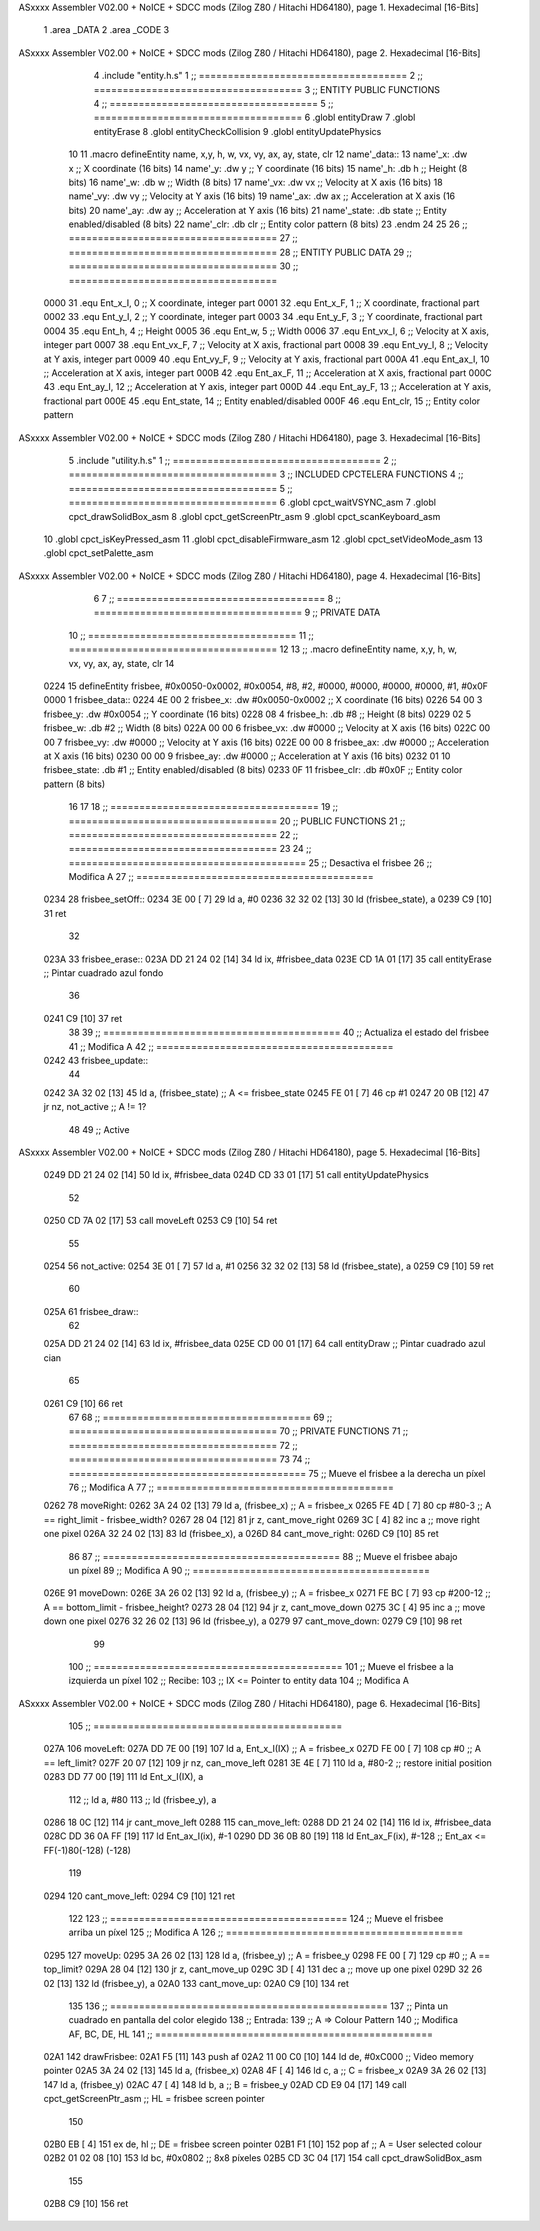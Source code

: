ASxxxx Assembler V02.00 + NoICE + SDCC mods  (Zilog Z80 / Hitachi HD64180), page 1.
Hexadecimal [16-Bits]



                              1 .area _DATA
                              2 .area _CODE
                              3 
ASxxxx Assembler V02.00 + NoICE + SDCC mods  (Zilog Z80 / Hitachi HD64180), page 2.
Hexadecimal [16-Bits]



                              4 .include "entity.h.s"
                              1 ;; ====================================
                              2 ;; ====================================
                              3 ;; ENTITY PUBLIC FUNCTIONS
                              4 ;; ====================================
                              5 ;; ====================================
                              6 .globl entityDraw
                              7 .globl entityErase
                              8 .globl entityCheckCollision
                              9 .globl entityUpdatePhysics
                             10 
                             11 .macro defineEntity name, x,y, h, w, vx, vy, ax, ay, state, clr
                             12 	name'_data::
                             13 		name'_x:	.dw x		;; X coordinate			(16 bits)
                             14 		name'_y:	.dw y		;; Y coordinate			(16 bits)
                             15 		name'_h:	.db h		;; Height			(8 bits)
                             16 		name'_w:	.db w		;; Width			(8 bits)
                             17 		name'_vx:	.dw vx		;; Velocity at X axis 		(16 bits)
                             18 		name'_vy:	.dw vy		;; Velocity at Y axis		(16 bits)
                             19 		name'_ax:	.dw ax		;; Acceleration at X axis	(16 bits)
                             20 		name'_ay:	.dw ay		;; Acceleration at Y axis	(16 bits)
                             21 		name'_state:	.db state	;; Entity enabled/disabled	(8 bits)
                             22 		name'_clr:	.db clr		;; Entity color pattern		(8 bits)
                             23 .endm
                             24 
                             25 
                             26 ;; ====================================
                             27 ;; ====================================
                             28 ;; ENTITY PUBLIC DATA
                             29 ;; ====================================
                             30 ;; ====================================
                     0000    31 .equ Ent_x_I, 	0	;; X coordinate, integer part
                     0001    32 .equ Ent_x_F, 	1	;; X coordinate, fractional part
                     0002    33 .equ Ent_y_I, 	2	;; Y coordinate, integer part
                     0003    34 .equ Ent_y_F, 	3	;; Y coordinate, fractional part
                     0004    35 .equ Ent_h, 	4	;; Height
                     0005    36 .equ Ent_w, 	5	;; Width
                     0006    37 .equ Ent_vx_I,	6	;; Velocity at X axis, integer part
                     0007    38 .equ Ent_vx_F,	7	;; Velocity at X axis, fractional part
                     0008    39 .equ Ent_vy_I,	8	;; Velocity at Y axis, integer part
                     0009    40 .equ Ent_vy_F,	9	;; Velocity at Y axis, fractional part
                     000A    41 .equ Ent_ax_I,	10	;; Acceleration at X axis, integer part
                     000B    42 .equ Ent_ax_F,	11	;; Acceleration at X axis, fractional part
                     000C    43 .equ Ent_ay_I,	12	;; Acceleration at Y axis, integer part
                     000D    44 .equ Ent_ay_F,	13	;; Acceleration at Y axis, fractional part
                     000E    45 .equ Ent_state,	14	;; Entity enabled/disabled
                     000F    46 .equ Ent_clr, 	15	;; Entity color pattern
ASxxxx Assembler V02.00 + NoICE + SDCC mods  (Zilog Z80 / Hitachi HD64180), page 3.
Hexadecimal [16-Bits]



                              5 .include "utility.h.s"
                              1 ;; ====================================
                              2 ;; ====================================
                              3 ;; INCLUDED CPCTELERA FUNCTIONS
                              4 ;; ====================================
                              5 ;; ====================================
                              6 .globl cpct_waitVSYNC_asm
                              7 .globl cpct_drawSolidBox_asm
                              8 .globl cpct_getScreenPtr_asm
                              9 .globl cpct_scanKeyboard_asm
                             10 .globl cpct_isKeyPressed_asm
                             11 .globl cpct_disableFirmware_asm
                             12 .globl cpct_setVideoMode_asm
                             13 .globl cpct_setPalette_asm
ASxxxx Assembler V02.00 + NoICE + SDCC mods  (Zilog Z80 / Hitachi HD64180), page 4.
Hexadecimal [16-Bits]



                              6 
                              7 ;; ====================================
                              8 ;; ====================================
                              9 ;; PRIVATE DATA
                             10 ;; ====================================
                             11 ;; ====================================
                             12 
                             13 ;; .macro defineEntity name, x,y, h, w, vx, vy, ax, ay, state, clr
                             14 
   0224                      15 defineEntity frisbee, #0x0050-0x0002, #0x0054, #8, #2, #0000, #0000, #0000, #0000, #1, #0x0F
   0000                       1 	frisbee_data::
   0224 4E 00                 2 		frisbee_x:	.dw #0x0050-0x0002		;; X coordinate			(16 bits)
   0226 54 00                 3 		frisbee_y:	.dw #0x0054		;; Y coordinate			(16 bits)
   0228 08                    4 		frisbee_h:	.db #8		;; Height			(8 bits)
   0229 02                    5 		frisbee_w:	.db #2		;; Width			(8 bits)
   022A 00 00                 6 		frisbee_vx:	.dw #0000		;; Velocity at X axis 		(16 bits)
   022C 00 00                 7 		frisbee_vy:	.dw #0000		;; Velocity at Y axis		(16 bits)
   022E 00 00                 8 		frisbee_ax:	.dw #0000		;; Acceleration at X axis	(16 bits)
   0230 00 00                 9 		frisbee_ay:	.dw #0000		;; Acceleration at Y axis	(16 bits)
   0232 01                   10 		frisbee_state:	.db #1	;; Entity enabled/disabled	(8 bits)
   0233 0F                   11 		frisbee_clr:	.db #0x0F		;; Entity color pattern		(8 bits)
                             16 
                             17 
                             18 ;; ====================================
                             19 ;; ====================================
                             20 ;; PUBLIC FUNCTIONS
                             21 ;; ====================================
                             22 ;; ====================================
                             23 
                             24 ;; =========================================
                             25 ;; Desactiva el frisbee
                             26 ;; Modifica A
                             27 ;; =========================================
   0234                      28 frisbee_setOff::
   0234 3E 00         [ 7]   29 	ld 	a, #0
   0236 32 32 02      [13]   30 	ld 	(frisbee_state), a
   0239 C9            [10]   31 	ret
                             32 
   023A                      33 frisbee_erase::
   023A DD 21 24 02   [14]   34 	ld 	ix, #frisbee_data
   023E CD 1A 01      [17]   35 	call entityErase		;; Pintar cuadrado azul fondo
                             36 
   0241 C9            [10]   37 	ret
                             38 
                             39 ;; =========================================
                             40 ;; Actualiza el estado del frisbee
                             41 ;; Modifica A
                             42 ;; =========================================
   0242                      43 frisbee_update::
                             44 
   0242 3A 32 02      [13]   45 	ld 	a, (frisbee_state)	;; A <= frisbee_state
   0245 FE 01         [ 7]   46 	cp 	#1
   0247 20 0B         [12]   47 	jr 	nz, not_active		;; A != 1?
                             48 	
                             49 		;; Active
ASxxxx Assembler V02.00 + NoICE + SDCC mods  (Zilog Z80 / Hitachi HD64180), page 5.
Hexadecimal [16-Bits]



   0249 DD 21 24 02   [14]   50 		ld 	ix, #frisbee_data
   024D CD 33 01      [17]   51 		call entityUpdatePhysics
                             52 
   0250 CD 7A 02      [17]   53 		call moveLeft
   0253 C9            [10]   54 		ret
                             55 
   0254                      56 	not_active:
   0254 3E 01         [ 7]   57 		ld 	a, #1
   0256 32 32 02      [13]   58 		ld 	(frisbee_state), a
   0259 C9            [10]   59 	ret
                             60 
   025A                      61 frisbee_draw::
                             62 
   025A DD 21 24 02   [14]   63 	ld 	ix, #frisbee_data
   025E CD 00 01      [17]   64 	call entityDraw 		;; Pintar cuadrado azul cian
                             65 
   0261 C9            [10]   66 	ret
                             67 	
                             68 ;; ====================================
                             69 ;; ====================================
                             70 ;; PRIVATE FUNCTIONS
                             71 ;; ====================================
                             72 ;; ====================================
                             73 
                             74 ;; =========================================
                             75 ;; Mueve el frisbee a la derecha un píxel
                             76 ;; Modifica A
                             77 ;; =========================================
   0262                      78 moveRight:
   0262 3A 24 02      [13]   79 	ld 	a, (frisbee_x) 		;; A = frisbee_x
   0265 FE 4D         [ 7]   80 	cp 	#80-3 			;; A == right_limit - frisbee_width?
   0267 28 04         [12]   81 	jr 	z, cant_move_right 		
   0269 3C            [ 4]   82 		inc 	a 		;; move right one pixel
   026A 32 24 02      [13]   83 		ld 	(frisbee_x), a
   026D                      84 	cant_move_right:
   026D C9            [10]   85 	ret
                             86 
                             87 ;; =========================================
                             88 ;; Mueve el frisbee abajo un píxel
                             89 ;; Modifica A
                             90 ;; =========================================
   026E                      91 moveDown:
   026E 3A 26 02      [13]   92 	ld 	a, (frisbee_y) 		;; A = frisbee_x
   0271 FE BC         [ 7]   93 	cp 	#200-12 		;; A == bottom_limit - frisbee_height?
   0273 28 04         [12]   94 	jr 	z, cant_move_down 		
   0275 3C            [ 4]   95 		inc 	a 		;; move down one pixel
   0276 32 26 02      [13]   96 		ld 	(frisbee_y), a
   0279                      97 	cant_move_down:
   0279 C9            [10]   98 	ret
                             99 
                            100 ;; ===========================================
                            101 ;; Mueve el frisbee a la izquierda un píxel
                            102 ;; Recibe:
                            103 ;; 	IX <= Pointer to entity data
                            104 ;; Modifica A
ASxxxx Assembler V02.00 + NoICE + SDCC mods  (Zilog Z80 / Hitachi HD64180), page 6.
Hexadecimal [16-Bits]



                            105 ;; ===========================================
   027A                     106 moveLeft:
   027A DD 7E 00      [19]  107 	ld 	a, Ent_x_I(IX) 		;; A = frisbee_x
   027D FE 00         [ 7]  108 	cp 	#0 			;; A == left_limit?
   027F 20 07         [12]  109 	jr 	nz, can_move_left 
   0281 3E 4E         [ 7]  110 		ld 	a, #80-2 	;; restore initial position
   0283 DD 77 00      [19]  111 		ld 	Ent_x_I(IX), a
                            112 		;; ld 	a, #80
                            113 		;; ld 	(frisbee_y), a	
   0286 18 0C         [12]  114 		jr 	cant_move_left
   0288                     115 	can_move_left:	
   0288 DD 21 24 02   [14]  116 		ld	ix, #frisbee_data
   028C DD 36 0A FF   [19]  117 		ld 	Ent_ax_I(ix), #-1
   0290 DD 36 0B 80   [19]  118 		ld 	Ent_ax_F(ix), #-128	;; Ent_ax <= FF(-1)80(-128) (-128)
                            119 
   0294                     120 	cant_move_left:
   0294 C9            [10]  121 	ret
                            122 
                            123 ;; =========================================
                            124 ;; Mueve el frisbee arriba un píxel
                            125 ;; Modifica A
                            126 ;; =========================================
   0295                     127 moveUp:
   0295 3A 26 02      [13]  128 	ld 	a, (frisbee_y) 		;; A = frisbee_y
   0298 FE 00         [ 7]  129 	cp 	#0 			;; A == top_limit?
   029A 28 04         [12]  130 	jr 	z, cant_move_up 		
   029C 3D            [ 4]  131 		dec 	a 		;; move up one pixel
   029D 32 26 02      [13]  132 		ld 	(frisbee_y), a
   02A0                     133 	cant_move_up:
   02A0 C9            [10]  134 	ret
                            135 
                            136 ;; ================================================
                            137 ;; Pinta un cuadrado en pantalla del color elegido
                            138 ;; Entrada:
                            139 ;; 	A => Colour Pattern
                            140 ;; Modifica AF, BC, DE, HL
                            141 ;; ================================================
   02A1                     142 drawFrisbee:
   02A1 F5            [11]  143 	push 	af 
   02A2 11 00 C0      [10]  144 	ld 	de, #0xC000 		;; Video memory  pointer
   02A5 3A 24 02      [13]  145 	ld 	a, (frisbee_x) 
   02A8 4F            [ 4]  146 	ld 	c, a			;; C = frisbee_x
   02A9 3A 26 02      [13]  147 	ld 	a, (frisbee_y) 
   02AC 47            [ 4]  148 	ld 	b, a 			;; B = frisbee_y
   02AD CD E9 04      [17]  149 	call cpct_getScreenPtr_asm 	;; HL = frisbee screen pointer
                            150 
   02B0 EB            [ 4]  151 	ex 	de, hl 			;; DE = frisbee screen pointer
   02B1 F1            [10]  152 	pop 	af 			;; A = User selected colour
   02B2 01 02 08      [10]  153 	ld 	bc, #0x0802		;; 8x8 píxeles
   02B5 CD 3C 04      [17]  154 	call cpct_drawSolidBox_asm
                            155 
   02B8 C9            [10]  156 	ret
